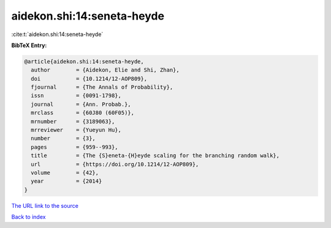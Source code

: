 aidekon.shi:14:seneta-heyde
===========================

:cite:t:`aidekon.shi:14:seneta-heyde`

**BibTeX Entry:**

.. code-block:: bibtex

   @article{aidekon.shi:14:seneta-heyde,
     author        = {Aidekon, Elie and Shi, Zhan},
     doi           = {10.1214/12-AOP809},
     fjournal      = {The Annals of Probability},
     issn          = {0091-1798},
     journal       = {Ann. Probab.},
     mrclass       = {60J80 (60F05)},
     mrnumber      = {3189063},
     mrreviewer    = {Yueyun Hu},
     number        = {3},
     pages         = {959--993},
     title         = {The {S}eneta-{H}eyde scaling for the branching random walk},
     url           = {https://doi.org/10.1214/12-AOP809},
     volume        = {42},
     year          = {2014}
   }

`The URL link to the source <https://doi.org/10.1214/12-AOP809>`__


`Back to index <../By-Cite-Keys.html>`__
